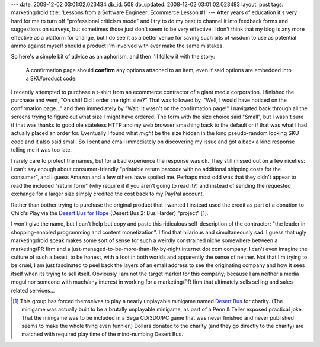 ---
date: 2008-12-02 03:01:02.023434
db_id: 508
db_updated: 2008-12-02 03:01:02.023483
layout: post
tags: marketingdroid
title: 'Lessons from a Software Engineer: Ecommerce Lesson #1'
---
After years of education it's very hard for me to turn off "professional criticism mode" and I try to do my best to channel it into feedback forms and suggestions on surveys, but sometimes those just don't seem to be very effective.  I don't think that my blog is any more effective as a platform for change, but I do see it as a better venue for saving such bits of wisdom to use as potential ammo against myself should a product I'm involved with ever make the same mistakes.

So here's a simple bit of advice as an aphorism, and then I'll follow it with the story:

  A confirmation page should **confirm** any options attached to an item, even if said options are embedded into a SKU/product code.

I recently attempted to purchase a t-shirt from an ecommerce contractor of a giant media corporation.  I finished the purchase and went, "Oh shit!  Did I order the right size?"  That was followed by, "Well, I would have noticed on the confirmation page..." and then immediately by "Wait!  It wasn't on the confirmation page!"  I navigated back through all the screens trying to figure out what size I might have ordered.  The form with the size choice said "Small", but I wasn't sure if that was thanks to good ole stateless HTTP and my web browser smashing back to the default or if that was what I had actually placed an order for.  Eventually I found what *might* be the size hidden in the long pseudo-random looking SKU code and it also said small.  So I sent and email immediately on discovering my issue and got a back a kind response telling me it was too late.

I rarely care to protect the names, but for a bad experience the response was ok.  They still missed out on a few niceties: I can't say enough about consumer-friendly "printable return barcode with no additional shipping costs for the consumer", and I guess Amazon and a few others have spoiled me.  Perhaps most odd was that they didn't appear to read the included "return form" (why require it if you aren't going to read it?) and instead of sending the requested exchange for a larger size simply credited the cost back to my PayPal account.

Rather than bother trying to purchase the original product that I wanted I instead used the credit as part of a donation to Child's Play via the `Desert Bus for Hope`_ (Desert Bus 2: Bus Harder) "project" [1]_.

.. _Desert Bus for Hope: http://desertbus.org

I won't give the name, but I can't help but copy and paste this ridiculous self-description of the contractor: "the leader in shopping-enabled programming and content monetization".  I find that hilarious and simultaneously sad.  I guess that ugly marketingdroid speak makes some sort of sense for such a weirdly constrained niche somewhere between a marketing/PR firm and a just-managed-to-be-more-than-fly-by-night internet dot com company.  I can't even imagine the culture of such a beast, to be honest, with a foot in both worlds and apparently the sense of neither.  Not that I'm trying to be cruel, I am just fascinated to peel back the layers of an email address to see the originating company and how it sees itself when its trying to sell itself.  Obviously I am not the target market for this company; because I am neither a media mogul nor someone with much/any interest in working for a marketing/PR firm that ultimately sells selling and sales-related services...

.. [1] This group has forced themselves to play a nearly unplayable minigame named `Desert Bus`_ for charity.  (The minigame was actually built to be a brutally unplayable minigame, as part of a Penn & Teller exposed practical joke.  That the minigame was to be included in a Sega CD/3DO/PC game that was never finished and never published seems to make the whole thing even funnier.)  Dollars donated to the charity (and they go directly to the charity) are matched with required play time of the mind-numbing Desert Bus.

.. _Desert Bus: http://en.wikipedia.org/wiki/Desert_Bus#Desert_Bus